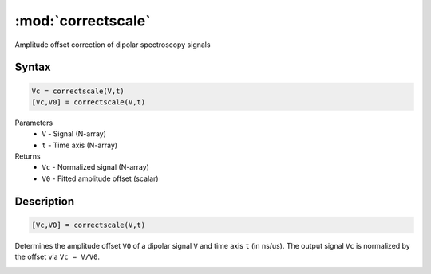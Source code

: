 .. highlight:: matlab
.. _correctscale:

***********************
:mod:`correctscale`
***********************

Amplitude offset correction of dipolar spectroscopy signals

Syntax
=========================================

.. code-block:: matlab

    Vc = correctscale(V,t)
    [Vc,V0] = correctscale(V,t)


Parameters
    *   ``V`` - Signal (N-array)
    *   ``t`` - Time axis (N-array)
Returns
    *   ``Vc`` - Normalized signal (N-array)
    *   ``V0`` - Fitted amplitude offset (scalar)

Description
=========================================

.. code-block:: matlab

        [Vc,V0] = correctscale(V,t)

Determines the amplitude offset ``V0`` of a dipolar signal ``V`` and time axis ``t`` (in ns/us). The output signal ``Vc`` is normalized by the offset via ``Vc = V/V0``.

.. image:: ../images/correctscale1.svg
    :align: center